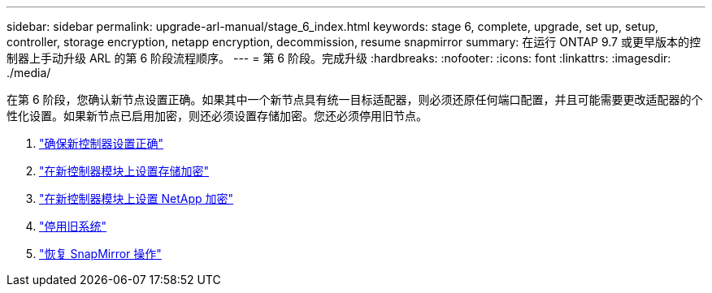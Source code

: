 ---
sidebar: sidebar 
permalink: upgrade-arl-manual/stage_6_index.html 
keywords: stage 6, complete, upgrade, set up, setup, controller, storage encryption, netapp encryption, decommission, resume snapmirror 
summary: 在运行 ONTAP 9.7 或更早版本的控制器上手动升级 ARL 的第 6 阶段流程顺序。 
---
= 第 6 阶段。完成升级
:hardbreaks:
:nofooter: 
:icons: font
:linkattrs: 
:imagesdir: ./media/


[role="lead"]
在第 6 阶段，您确认新节点设置正确。如果其中一个新节点具有统一目标适配器，则必须还原任何端口配置，并且可能需要更改适配器的个性化设置。如果新节点已启用加密，则还必须设置存储加密。您还必须停用旧节点。

. link:ensure_controllers_set_up_correctly.html["确保新控制器设置正确"]
. link:set_up_storage_encryption_new_controller.html["在新控制器模块上设置存储加密"]
. link:set_up_netapp_encryption_on_new_controller.html["在新控制器模块上设置 NetApp 加密"]
. link:decommission_old_system.html["停用旧系统"]
. link:resume_snapmirror_ops.html["恢复 SnapMirror 操作"]

